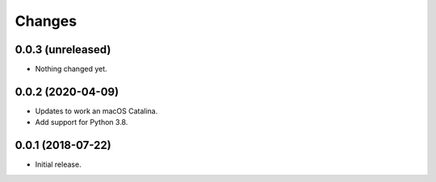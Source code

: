 =========
 Changes
=========

0.0.3 (unreleased)
==================

- Nothing changed yet.


0.0.2 (2020-04-09)
==================

- Updates to work an macOS Catalina.

- Add support for Python 3.8.

0.0.1 (2018-07-22)
==================

- Initial release.
